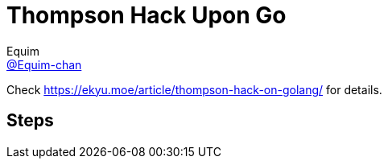= Thompson Hack Upon Go
Equim <https://github.com/Equim-chan[@Equim-chan]>

Check https://ekyu.moe/article/thompson-hack-on-golang/ for details.

== Steps

